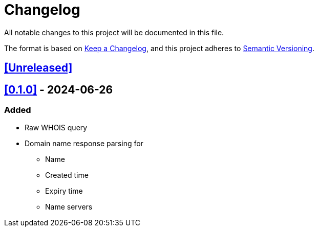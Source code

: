 = Changelog

All notable changes to this project will be documented in this file.

The format is based on https://keepachangelog.com/en/1.1.0/[Keep a Changelog],
and this project adheres to https://semver.org/spec/v2.0.0.html[Semantic Versioning].

== <<Unreleased>>

== <<0.1.0>> - 2024-06-26

=== Added

* Raw WHOIS query
* Domain name response parsing for
** Name
** Created time
** Expiry time
** Name servers
